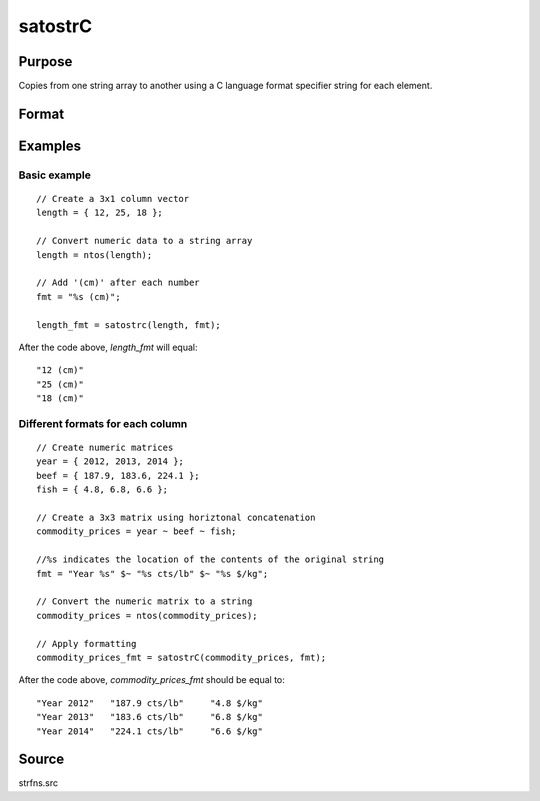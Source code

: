 
satostrC
==============================================

Purpose
----------------

Copies from one string array to another using a C language format specifier string for each element.

Format
----------------
.. function:: satostrC(sa, fmt)

    :param sa: data
    :type sa: NxM string array

    :param fmt: 1x1, 1xM, or Mx1 format specifier for each element copy.
    :type fmt: string or string array

    :returns: y (*NxM formatted string array*)

Examples
----------------

Basic example
+++++++++++++

::

    // Create a 3x1 column vector
    length = { 12, 25, 18 };
    
    // Convert numeric data to a string array
    length = ntos(length);
    
    // Add '(cm)' after each number
    fmt = "%s (cm)";
    
    length_fmt = satostrc(length, fmt);

After the code above, *length_fmt* will equal:

::

    "12 (cm)" 
    "25 (cm)" 
    "18 (cm)"

Different formats for each column
+++++++++++++++++++++++++++++++++

::

    // Create numeric matrices
    year = { 2012, 2013, 2014 };
    beef = { 187.9, 183.6, 224.1 };
    fish = { 4.8, 6.8, 6.6 };
    						
    // Create a 3x3 matrix using horiztonal concatenation
    commodity_prices = year ~ beef ~ fish;
    
    //%s indicates the location of the contents of the original string
    fmt = "Year %s" $~ "%s cts/lb" $~ "%s $/kg";
    
    // Convert the numeric matrix to a string
    commodity_prices = ntos(commodity_prices);
    
    // Apply formatting
    commodity_prices_fmt = satostrC(commodity_prices, fmt);

After the code above, *commodity_prices_fmt* should be equal to:

::

    "Year 2012"   "187.9 cts/lb"     "4.8 $/kg" 
    "Year 2013"   "183.6 cts/lb"     "6.8 $/kg" 
    "Year 2014"   "224.1 cts/lb"     "6.6 $/kg"

Source
------

strfns.src

.. seealso:: Functions :func:`strcombine`

